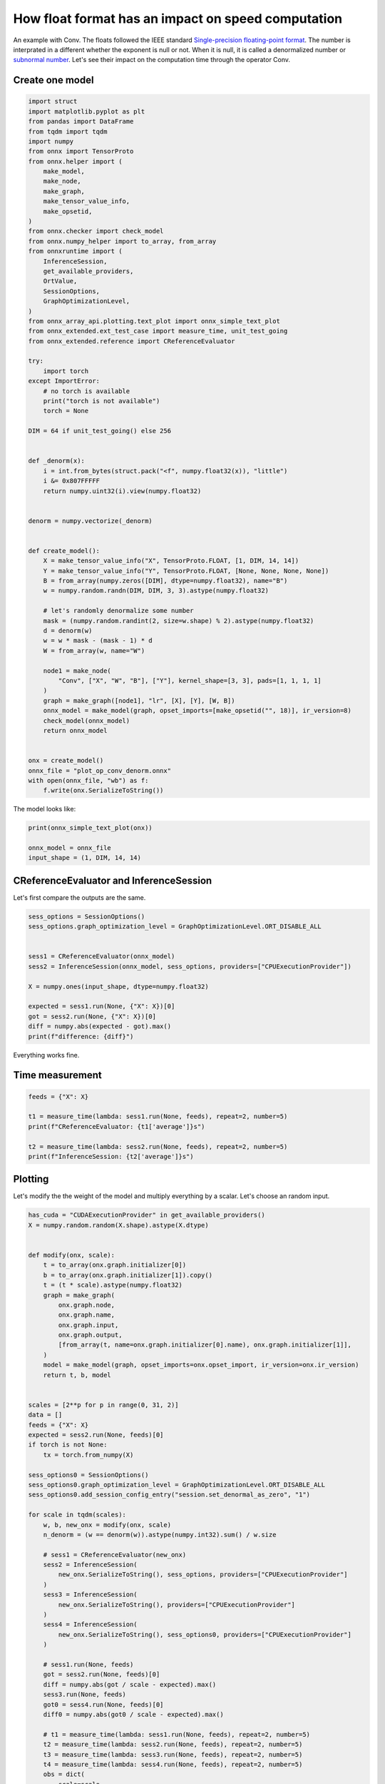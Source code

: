 
.. DO NOT EDIT.
.. THIS FILE WAS AUTOMATICALLY GENERATED BY SPHINX-GALLERY.
.. TO MAKE CHANGES, EDIT THE SOURCE PYTHON FILE:
.. "auto_examples/plot_op_conv_denorm.py"
.. LINE NUMBERS ARE GIVEN BELOW.

.. only:: html

    .. note::
        :class: sphx-glr-download-link-note

        :ref:`Go to the end <sphx_glr_download_auto_examples_plot_op_conv_denorm.py>`
        to download the full example code

.. rst-class:: sphx-glr-example-title

.. _sphx_glr_auto_examples_plot_op_conv_denorm.py:


How float format has an impact on speed computation
===================================================

An example with Conv. The floats followed the IEEE standard
`Single-precision floating-point format
<https://en.wikipedia.org/wiki/Single-precision_floating-point_format>`_.
The number is interprated in a different whether the exponent is null
or not. When it is null, it is called a denormalized number
or `subnormal number <https://en.wikipedia.org/wiki/Subnormal_number>`_.
Let's see their impact on the computation time through the operator Conv.

Create one model
++++++++++++++++

.. GENERATED FROM PYTHON SOURCE LINES 16-87

.. code-block:: Python

    import struct
    import matplotlib.pyplot as plt
    from pandas import DataFrame
    from tqdm import tqdm
    import numpy
    from onnx import TensorProto
    from onnx.helper import (
        make_model,
        make_node,
        make_graph,
        make_tensor_value_info,
        make_opsetid,
    )
    from onnx.checker import check_model
    from onnx.numpy_helper import to_array, from_array
    from onnxruntime import (
        InferenceSession,
        get_available_providers,
        OrtValue,
        SessionOptions,
        GraphOptimizationLevel,
    )
    from onnx_array_api.plotting.text_plot import onnx_simple_text_plot
    from onnx_extended.ext_test_case import measure_time, unit_test_going
    from onnx_extended.reference import CReferenceEvaluator

    try:
        import torch
    except ImportError:
        # no torch is available
        print("torch is not available")
        torch = None

    DIM = 64 if unit_test_going() else 256


    def _denorm(x):
        i = int.from_bytes(struct.pack("<f", numpy.float32(x)), "little")
        i &= 0x807FFFFF
        return numpy.uint32(i).view(numpy.float32)


    denorm = numpy.vectorize(_denorm)


    def create_model():
        X = make_tensor_value_info("X", TensorProto.FLOAT, [1, DIM, 14, 14])
        Y = make_tensor_value_info("Y", TensorProto.FLOAT, [None, None, None, None])
        B = from_array(numpy.zeros([DIM], dtype=numpy.float32), name="B")
        w = numpy.random.randn(DIM, DIM, 3, 3).astype(numpy.float32)

        # let's randomly denormalize some number
        mask = (numpy.random.randint(2, size=w.shape) % 2).astype(numpy.float32)
        d = denorm(w)
        w = w * mask - (mask - 1) * d
        W = from_array(w, name="W")

        node1 = make_node(
            "Conv", ["X", "W", "B"], ["Y"], kernel_shape=[3, 3], pads=[1, 1, 1, 1]
        )
        graph = make_graph([node1], "lr", [X], [Y], [W, B])
        onnx_model = make_model(graph, opset_imports=[make_opsetid("", 18)], ir_version=8)
        check_model(onnx_model)
        return onnx_model


    onx = create_model()
    onnx_file = "plot_op_conv_denorm.onnx"
    with open(onnx_file, "wb") as f:
        f.write(onx.SerializeToString())








.. GENERATED FROM PYTHON SOURCE LINES 88-89

The model looks like:

.. GENERATED FROM PYTHON SOURCE LINES 89-95

.. code-block:: Python


    print(onnx_simple_text_plot(onx))

    onnx_model = onnx_file
    input_shape = (1, DIM, 14, 14)





.. rst-class:: sphx-glr-script-out

 .. code-block:: none

    opset: domain='' version=18
    input: name='X' type=dtype('float32') shape=[1, 256, 14, 14]
    init: name='W' type=dtype('float32') shape=(256, 256, 3, 3)
    init: name='B' type=dtype('float32') shape=(256,)
    Conv(X, W, B, kernel_shape=[3,3], pads=[1,1,1,1]) -> Y
    output: name='Y' type=dtype('float32') shape=['', '', '', '']




.. GENERATED FROM PYTHON SOURCE LINES 96-99

CReferenceEvaluator and InferenceSession
++++++++++++++++++++++++++++++++++++++++
Let's first compare the outputs are the same.

.. GENERATED FROM PYTHON SOURCE LINES 99-114

.. code-block:: Python


    sess_options = SessionOptions()
    sess_options.graph_optimization_level = GraphOptimizationLevel.ORT_DISABLE_ALL


    sess1 = CReferenceEvaluator(onnx_model)
    sess2 = InferenceSession(onnx_model, sess_options, providers=["CPUExecutionProvider"])

    X = numpy.ones(input_shape, dtype=numpy.float32)

    expected = sess1.run(None, {"X": X})[0]
    got = sess2.run(None, {"X": X})[0]
    diff = numpy.abs(expected - got).max()
    print(f"difference: {diff}")





.. rst-class:: sphx-glr-script-out

 .. code-block:: none

    difference: 3.337860107421875e-05




.. GENERATED FROM PYTHON SOURCE LINES 115-119

Everything works fine.

Time measurement
++++++++++++++++

.. GENERATED FROM PYTHON SOURCE LINES 119-128

.. code-block:: Python


    feeds = {"X": X}

    t1 = measure_time(lambda: sess1.run(None, feeds), repeat=2, number=5)
    print(f"CReferenceEvaluator: {t1['average']}s")

    t2 = measure_time(lambda: sess2.run(None, feeds), repeat=2, number=5)
    print(f"InferenceSession: {t2['average']}s")





.. rst-class:: sphx-glr-script-out

 .. code-block:: none

    CReferenceEvaluator: 0.13534609999996974s
    InferenceSession: 0.10375600000002123s




.. GENERATED FROM PYTHON SOURCE LINES 129-134

Plotting
++++++++

Let's modify the the weight of the model and multiply everything by a scalar.
Let's choose an random input.

.. GENERATED FROM PYTHON SOURCE LINES 134-237

.. code-block:: Python

    has_cuda = "CUDAExecutionProvider" in get_available_providers()
    X = numpy.random.random(X.shape).astype(X.dtype)


    def modify(onx, scale):
        t = to_array(onx.graph.initializer[0])
        b = to_array(onx.graph.initializer[1]).copy()
        t = (t * scale).astype(numpy.float32)
        graph = make_graph(
            onx.graph.node,
            onx.graph.name,
            onx.graph.input,
            onx.graph.output,
            [from_array(t, name=onx.graph.initializer[0].name), onx.graph.initializer[1]],
        )
        model = make_model(graph, opset_imports=onx.opset_import, ir_version=onx.ir_version)
        return t, b, model


    scales = [2**p for p in range(0, 31, 2)]
    data = []
    feeds = {"X": X}
    expected = sess2.run(None, feeds)[0]
    if torch is not None:
        tx = torch.from_numpy(X)

    sess_options0 = SessionOptions()
    sess_options0.graph_optimization_level = GraphOptimizationLevel.ORT_DISABLE_ALL
    sess_options0.add_session_config_entry("session.set_denormal_as_zero", "1")

    for scale in tqdm(scales):
        w, b, new_onx = modify(onx, scale)
        n_denorm = (w == denorm(w)).astype(numpy.int32).sum() / w.size

        # sess1 = CReferenceEvaluator(new_onx)
        sess2 = InferenceSession(
            new_onx.SerializeToString(), sess_options, providers=["CPUExecutionProvider"]
        )
        sess3 = InferenceSession(
            new_onx.SerializeToString(), providers=["CPUExecutionProvider"]
        )
        sess4 = InferenceSession(
            new_onx.SerializeToString(), sess_options0, providers=["CPUExecutionProvider"]
        )

        # sess1.run(None, feeds)
        got = sess2.run(None, feeds)[0]
        diff = numpy.abs(got / scale - expected).max()
        sess3.run(None, feeds)
        got0 = sess4.run(None, feeds)[0]
        diff0 = numpy.abs(got0 / scale - expected).max()

        # t1 = measure_time(lambda: sess1.run(None, feeds), repeat=2, number=5)
        t2 = measure_time(lambda: sess2.run(None, feeds), repeat=2, number=5)
        t3 = measure_time(lambda: sess3.run(None, feeds), repeat=2, number=5)
        t4 = measure_time(lambda: sess4.run(None, feeds), repeat=2, number=5)
        obs = dict(
            scale=scale,
            ort=t2["average"],
            diff=diff,
            diff0=diff0,
            ort0=t4["average"],
            n_denorm=n_denorm,
        )
        # obs["ref"]=t1["average"]
        obs["ort-opt"] = t3["average"]

        if torch is not None:
            tw = torch.from_numpy(w)
            tb = torch.from_numpy(b)
            torch.nn.functional.conv2d(tx, tw, tb, padding=1)
            t3 = measure_time(
                lambda: torch.nn.functional.conv2d(tx, tw, tb, padding=1),
                repeat=2,
                number=5,
            )
            obs["torch"] = t3["average"]

        if has_cuda:
            sess2 = InferenceSession(
                new_onx.SerializeToString(),
                sess_options,
                providers=["CUDAExecutionProvider"],
            )
            sess3 = InferenceSession(
                new_onx.SerializeToString(), providers=["CUDAExecutionProvider"]
            )
            x_ortvalue = OrtValue.ortvalue_from_numpy(X, "cuda", 0)
            cuda_feeds = {"X": x_ortvalue}
            sess2.run_with_ort_values(None, cuda_feeds)
            sess3.run_with_ort_values(None, cuda_feeds)
            t2 = measure_time(lambda: sess2.run(None, cuda_feeds), repeat=2, number=5)
            t3 = measure_time(lambda: sess3.run(None, cuda_feeds), repeat=2, number=5)
            obs["ort-cuda"] = t2["average"]
            obs["ort-cuda-opt"] = t2["average"]

        data.append(obs)
        if unit_test_going() and len(data) >= 2:
            break

    df = DataFrame(data)
    df





.. rst-class:: sphx-glr-script-out

 .. code-block:: none

      0%|          | 0/16 [00:00<?, ?it/s]      6%|▋         | 1/16 [00:19<04:56, 19.80s/it]     12%|█▎        | 2/16 [00:24<02:36, 11.16s/it]     19%|█▉        | 3/16 [00:28<01:38,  7.59s/it]     25%|██▌       | 4/16 [00:30<01:04,  5.38s/it]     31%|███▏      | 5/16 [00:31<00:44,  4.01s/it]     38%|███▊      | 6/16 [00:33<00:31,  3.16s/it]     44%|████▍     | 7/16 [00:34<00:23,  2.62s/it]     50%|█████     | 8/16 [00:36<00:18,  2.26s/it]     56%|█████▋    | 9/16 [00:37<00:14,  2.04s/it]     62%|██████▎   | 10/16 [00:39<00:11,  1.92s/it]     69%|██████▉   | 11/16 [00:41<00:08,  1.79s/it]     75%|███████▌  | 12/16 [00:42<00:06,  1.69s/it]     81%|████████▏ | 13/16 [00:43<00:04,  1.63s/it]     88%|████████▊ | 14/16 [00:45<00:03,  1.58s/it]     94%|█████████▍| 15/16 [00:46<00:01,  1.55s/it]    100%|██████████| 16/16 [00:48<00:00,  1.53s/it]    100%|██████████| 16/16 [00:48<00:00,  3.03s/it]


.. raw:: html

    <div class="output_subarea output_html rendered_html output_result">
    <div>
    <style scoped>
        .dataframe tbody tr th:only-of-type {
            vertical-align: middle;
        }

        .dataframe tbody tr th {
            vertical-align: top;
        }

        .dataframe thead th {
            text-align: right;
        }
    </style>
    <table border="1" class="dataframe">
      <thead>
        <tr style="text-align: right;">
          <th></th>
          <th>scale</th>
          <th>ort</th>
          <th>diff</th>
          <th>diff0</th>
          <th>ort0</th>
          <th>n_denorm</th>
          <th>ort-opt</th>
          <th>torch</th>
          <th>ort-cuda</th>
          <th>ort-cuda-opt</th>
        </tr>
      </thead>
      <tbody>
        <tr>
          <th>0</th>
          <td>1</td>
          <td>0.101987</td>
          <td>0.0</td>
          <td>0.0</td>
          <td>0.081702</td>
          <td>0.499883</td>
          <td>0.182435</td>
          <td>0.176498</td>
          <td>0.000396</td>
          <td>0.000396</td>
        </tr>
        <tr>
          <th>1</th>
          <td>4</td>
          <td>0.027883</td>
          <td>0.0</td>
          <td>0.0</td>
          <td>0.037461</td>
          <td>0.160695</td>
          <td>0.111388</td>
          <td>0.153469</td>
          <td>0.000572</td>
          <td>0.000572</td>
        </tr>
        <tr>
          <th>2</th>
          <td>16</td>
          <td>0.012483</td>
          <td>0.0</td>
          <td>0.0</td>
          <td>0.012862</td>
          <td>0.043957</td>
          <td>0.062179</td>
          <td>0.058447</td>
          <td>0.000450</td>
          <td>0.000450</td>
        </tr>
        <tr>
          <th>3</th>
          <td>64</td>
          <td>0.004598</td>
          <td>0.0</td>
          <td>0.0</td>
          <td>0.005722</td>
          <td>0.011322</td>
          <td>0.017733</td>
          <td>0.019304</td>
          <td>0.000447</td>
          <td>0.000447</td>
        </tr>
        <tr>
          <th>4</th>
          <td>256</td>
          <td>0.002553</td>
          <td>0.0</td>
          <td>0.0</td>
          <td>0.003009</td>
          <td>0.002826</td>
          <td>0.005319</td>
          <td>0.005477</td>
          <td>0.000449</td>
          <td>0.000449</td>
        </tr>
        <tr>
          <th>5</th>
          <td>1024</td>
          <td>0.001861</td>
          <td>0.0</td>
          <td>0.0</td>
          <td>0.002372</td>
          <td>0.000715</td>
          <td>0.002333</td>
          <td>0.002737</td>
          <td>0.000428</td>
          <td>0.000428</td>
        </tr>
        <tr>
          <th>6</th>
          <td>4096</td>
          <td>0.003011</td>
          <td>0.0</td>
          <td>0.0</td>
          <td>0.002416</td>
          <td>0.000164</td>
          <td>0.001302</td>
          <td>0.001952</td>
          <td>0.000571</td>
          <td>0.000571</td>
        </tr>
        <tr>
          <th>7</th>
          <td>16384</td>
          <td>0.002986</td>
          <td>0.0</td>
          <td>0.0</td>
          <td>0.002535</td>
          <td>0.000027</td>
          <td>0.001394</td>
          <td>0.001706</td>
          <td>0.000549</td>
          <td>0.000549</td>
        </tr>
        <tr>
          <th>8</th>
          <td>65536</td>
          <td>0.002043</td>
          <td>0.0</td>
          <td>0.0</td>
          <td>0.001993</td>
          <td>0.000005</td>
          <td>0.002006</td>
          <td>0.001905</td>
          <td>0.000552</td>
          <td>0.000552</td>
        </tr>
        <tr>
          <th>9</th>
          <td>262144</td>
          <td>0.002110</td>
          <td>0.0</td>
          <td>0.0</td>
          <td>0.001923</td>
          <td>0.000002</td>
          <td>0.001313</td>
          <td>0.001818</td>
          <td>0.000540</td>
          <td>0.000540</td>
        </tr>
        <tr>
          <th>10</th>
          <td>1048576</td>
          <td>0.002019</td>
          <td>0.0</td>
          <td>0.0</td>
          <td>0.002178</td>
          <td>0.000002</td>
          <td>0.000986</td>
          <td>0.002055</td>
          <td>0.000472</td>
          <td>0.000472</td>
        </tr>
        <tr>
          <th>11</th>
          <td>4194304</td>
          <td>0.002102</td>
          <td>0.0</td>
          <td>0.0</td>
          <td>0.002221</td>
          <td>0.000000</td>
          <td>0.001284</td>
          <td>0.001778</td>
          <td>0.000554</td>
          <td>0.000554</td>
        </tr>
        <tr>
          <th>12</th>
          <td>16777216</td>
          <td>0.002257</td>
          <td>0.0</td>
          <td>0.0</td>
          <td>0.002113</td>
          <td>0.000000</td>
          <td>0.001630</td>
          <td>0.001798</td>
          <td>0.000547</td>
          <td>0.000547</td>
        </tr>
        <tr>
          <th>13</th>
          <td>67108864</td>
          <td>0.001455</td>
          <td>0.0</td>
          <td>0.0</td>
          <td>0.002237</td>
          <td>0.000000</td>
          <td>0.001668</td>
          <td>0.001815</td>
          <td>0.000419</td>
          <td>0.000419</td>
        </tr>
        <tr>
          <th>14</th>
          <td>268435456</td>
          <td>0.002979</td>
          <td>0.0</td>
          <td>0.0</td>
          <td>0.002743</td>
          <td>0.000000</td>
          <td>0.001197</td>
          <td>0.001806</td>
          <td>0.000425</td>
          <td>0.000425</td>
        </tr>
        <tr>
          <th>15</th>
          <td>1073741824</td>
          <td>0.001634</td>
          <td>0.0</td>
          <td>0.0</td>
          <td>0.001785</td>
          <td>0.000000</td>
          <td>0.001679</td>
          <td>0.001747</td>
          <td>0.000424</td>
          <td>0.000424</td>
        </tr>
      </tbody>
    </table>
    </div>
    </div>
    <br />
    <br />

.. GENERATED FROM PYTHON SOURCE LINES 238-239

Finally.

.. GENERATED FROM PYTHON SOURCE LINES 239-252

.. code-block:: Python


    dfp = df.drop(["diff", "diff0", "n_denorm"], axis=1).set_index("scale")
    fig, ax = plt.subplots(1, 2, figsize=(10, 4))
    dfp.plot(ax=ax[0], logx=True, logy=True, title="Comparison of Conv processing time")
    df[["n_denorm"]].plot(
        ax=ax[1], logx=True, logy=True, title="Ratio of denormalized numbers"
    )

    fig.tight_layout()
    fig.savefig("plot_op_conv_denorm.png")
    # plt.show()





.. image-sg:: /auto_examples/images/sphx_glr_plot_op_conv_denorm_001.png
   :alt: Comparison of Conv processing time, Ratio of denormalized numbers
   :srcset: /auto_examples/images/sphx_glr_plot_op_conv_denorm_001.png
   :class: sphx-glr-single-img





.. GENERATED FROM PYTHON SOURCE LINES 253-257

Conclusion
++++++++++

Denormalized numbers should be avoided.


.. rst-class:: sphx-glr-timing

   **Total running time of the script:** (0 minutes 54.197 seconds)


.. _sphx_glr_download_auto_examples_plot_op_conv_denorm.py:

.. only:: html

  .. container:: sphx-glr-footer sphx-glr-footer-example

    .. container:: sphx-glr-download sphx-glr-download-jupyter

      :download:`Download Jupyter notebook: plot_op_conv_denorm.ipynb <plot_op_conv_denorm.ipynb>`

    .. container:: sphx-glr-download sphx-glr-download-python

      :download:`Download Python source code: plot_op_conv_denorm.py <plot_op_conv_denorm.py>`


.. only:: html

 .. rst-class:: sphx-glr-signature

    `Gallery generated by Sphinx-Gallery <https://sphinx-gallery.github.io>`_
